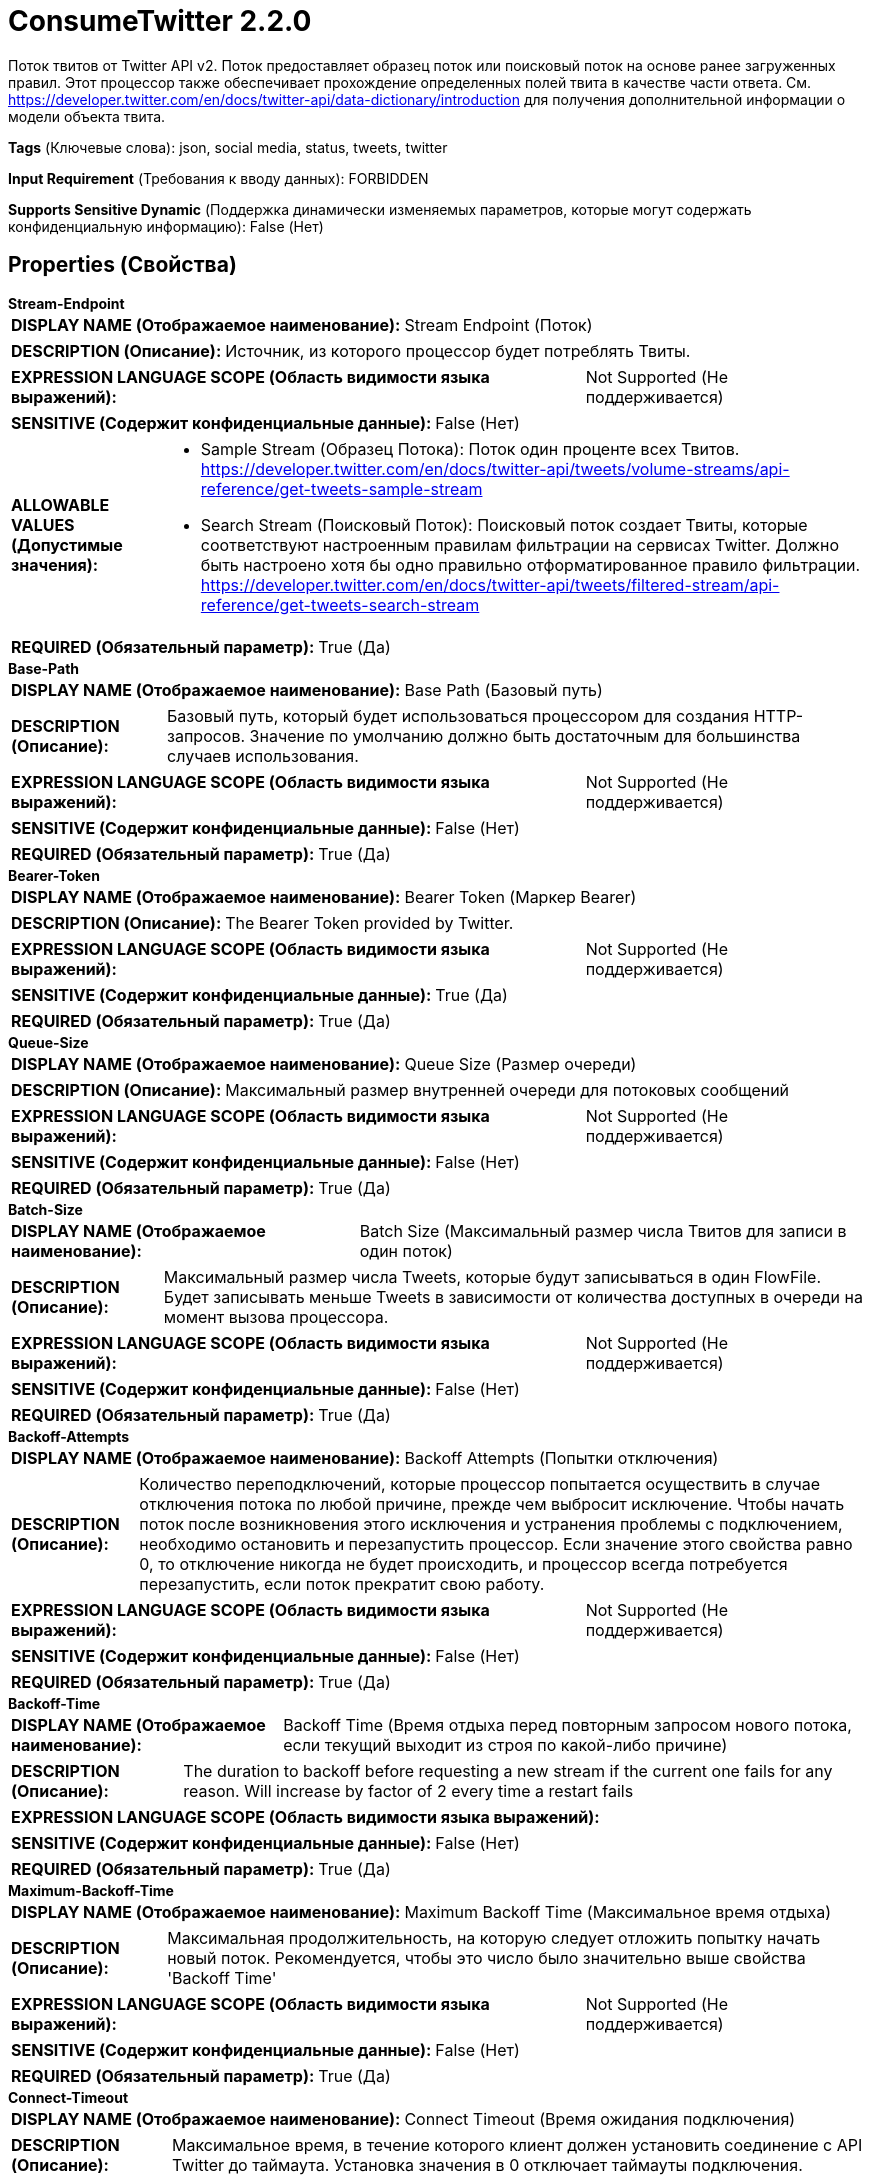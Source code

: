 = ConsumeTwitter 2.2.0

Поток твитов от Twitter API v2. Поток предоставляет образец поток или поисковый поток на основе ранее загруженных правил. Этот процессор также обеспечивает прохождение определенных полей твита в качестве части ответа. См. https://developer.twitter.com/en/docs/twitter-api/data-dictionary/introduction для получения дополнительной информации о модели объекта твита.

[horizontal]
*Tags* (Ключевые слова):
json, social media, status, tweets, twitter
[horizontal]
*Input Requirement* (Требования к вводу данных):
FORBIDDEN
[horizontal]
*Supports Sensitive Dynamic* (Поддержка динамически изменяемых параметров, которые могут содержать конфиденциальную информацию):
 False (Нет) 



== Properties (Свойства)


.*Stream-Endpoint*
************************************************
[horizontal]
*DISPLAY NAME (Отображаемое наименование):*:: Stream Endpoint (Поток)

[horizontal]
*DESCRIPTION (Описание):*:: Источник, из которого процессор будет потреблять Твиты.


[horizontal]
*EXPRESSION LANGUAGE SCOPE (Область видимости языка выражений):*:: Not Supported (Не поддерживается)
[horizontal]
*SENSITIVE (Содержит конфиденциальные данные):*::  False (Нет) 

[horizontal]
*ALLOWABLE VALUES (Допустимые значения):*::

* Sample Stream (Образец Потока): Поток один проценте всех Твитов. https://developer.twitter.com/en/docs/twitter-api/tweets/volume-streams/api-reference/get-tweets-sample-stream 

* Search Stream (Поисковый Поток): Поисковый поток создает Твиты, которые соответствуют настроенным правилам фильтрации на сервисах Twitter. Должно быть настроено хотя бы одно правильно отформатированное правило фильтрации. https://developer.twitter.com/en/docs/twitter-api/tweets/filtered-stream/api-reference/get-tweets-search-stream 


[horizontal]
*REQUIRED (Обязательный параметр):*::  True (Да) 
************************************************
.*Base-Path*
************************************************
[horizontal]
*DISPLAY NAME (Отображаемое наименование):*:: Base Path (Базовый путь)

[horizontal]
*DESCRIPTION (Описание):*:: Базовый путь, который будет использоваться процессором для создания HTTP-запросов. Значение по умолчанию должно быть достаточным для большинства случаев использования.


[horizontal]
*EXPRESSION LANGUAGE SCOPE (Область видимости языка выражений):*:: Not Supported (Не поддерживается)
[horizontal]
*SENSITIVE (Содержит конфиденциальные данные):*::  False (Нет) 

[horizontal]
*REQUIRED (Обязательный параметр):*::  True (Да) 
************************************************
.*Bearer-Token*
************************************************
[horizontal]
*DISPLAY NAME (Отображаемое наименование):*:: Bearer Token (Маркер Bearer)

[horizontal]
*DESCRIPTION (Описание):*:: The Bearer Token provided by Twitter.


[horizontal]
*EXPRESSION LANGUAGE SCOPE (Область видимости языка выражений):*:: Not Supported (Не поддерживается)
[horizontal]
*SENSITIVE (Содержит конфиденциальные данные):*::  True (Да) 

[horizontal]
*REQUIRED (Обязательный параметр):*::  True (Да) 
************************************************
.*Queue-Size*
************************************************
[horizontal]
*DISPLAY NAME (Отображаемое наименование):*:: Queue Size (Размер очереди)

[horizontal]
*DESCRIPTION (Описание):*:: Максимальный размер внутренней очереди для потоковых сообщений


[horizontal]
*EXPRESSION LANGUAGE SCOPE (Область видимости языка выражений):*:: Not Supported (Не поддерживается)
[horizontal]
*SENSITIVE (Содержит конфиденциальные данные):*::  False (Нет) 

[horizontal]
*REQUIRED (Обязательный параметр):*::  True (Да) 
************************************************
.*Batch-Size*
************************************************
[horizontal]
*DISPLAY NAME (Отображаемое наименование):*:: Batch Size (Максимальный размер числа Твитов для записи в один поток)

[horizontal]
*DESCRIPTION (Описание):*:: Максимальный размер числа Tweets, которые будут записываться в один FlowFile. Будет записывать меньше Tweets в зависимости от количества доступных в очереди на момент вызова процессора.


[horizontal]
*EXPRESSION LANGUAGE SCOPE (Область видимости языка выражений):*:: Not Supported (Не поддерживается)
[horizontal]
*SENSITIVE (Содержит конфиденциальные данные):*::  False (Нет) 

[horizontal]
*REQUIRED (Обязательный параметр):*::  True (Да) 
************************************************
.*Backoff-Attempts*
************************************************
[horizontal]
*DISPLAY NAME (Отображаемое наименование):*:: Backoff Attempts (Попытки отключения)

[horizontal]
*DESCRIPTION (Описание):*:: Количество переподключений, которые процессор попытается осуществить в случае отключения потока по любой причине, прежде чем выбросит исключение. Чтобы начать поток после возникновения этого исключения и устранения проблемы с подключением, необходимо остановить и перезапустить процессор. Если значение этого свойства равно 0, то отключение никогда не будет происходить, и процессор всегда потребуется перезапустить, если поток прекратит свою работу.


[horizontal]
*EXPRESSION LANGUAGE SCOPE (Область видимости языка выражений):*:: Not Supported (Не поддерживается)
[horizontal]
*SENSITIVE (Содержит конфиденциальные данные):*::  False (Нет) 

[horizontal]
*REQUIRED (Обязательный параметр):*::  True (Да) 
************************************************
.*Backoff-Time*
************************************************
[horizontal]
*DISPLAY NAME (Отображаемое наименование):*:: Backoff Time (Время отдыха перед повторным запросом нового потока, если текущий выходит из строя по какой-либо причине)

[horizontal]
*DESCRIPTION (Описание):*:: The duration to backoff before requesting a new stream if the current one fails for any reason. Will increase by factor of 2 every time a restart fails


[horizontal]
*EXPRESSION LANGUAGE SCOPE (Область видимости языка выражений):*:: 
[horizontal]
*SENSITIVE (Содержит конфиденциальные данные):*::  False (Нет) 

[horizontal]
*REQUIRED (Обязательный параметр):*::  True (Да) 
************************************************
.*Maximum-Backoff-Time*
************************************************
[horizontal]
*DISPLAY NAME (Отображаемое наименование):*:: Maximum Backoff Time (Максимальное время отдыха)

[horizontal]
*DESCRIPTION (Описание):*:: Максимальная продолжительность, на которую следует отложить попытку начать новый поток. Рекомендуется, чтобы это число было значительно выше свойства 'Backoff Time'


[horizontal]
*EXPRESSION LANGUAGE SCOPE (Область видимости языка выражений):*:: Not Supported (Не поддерживается)
[horizontal]
*SENSITIVE (Содержит конфиденциальные данные):*::  False (Нет) 

[horizontal]
*REQUIRED (Обязательный параметр):*::  True (Да) 
************************************************
.*Connect-Timeout*
************************************************
[horizontal]
*DISPLAY NAME (Отображаемое наименование):*:: Connect Timeout (Время ожидания подключения)

[horizontal]
*DESCRIPTION (Описание):*:: Максимальное время, в течение которого клиент должен установить соединение с API Twitter до таймаута. Установка значения в 0 отключает таймауты подключения.


[horizontal]
*EXPRESSION LANGUAGE SCOPE (Область видимости языка выражений):*:: Not Supported (Не поддерживается)
[horizontal]
*SENSITIVE (Содержит конфиденциальные данные):*::  False (Нет) 

[horizontal]
*REQUIRED (Обязательный параметр):*::  True (Да) 
************************************************
.*Read-Timeout*
************************************************
[horizontal]
*DISPLAY NAME (Отображаемое наименование):*:: Read Timeout (Время ожидания)

[horizontal]
*DESCRIPTION (Описание):*:: Максимальное время бездействия между получением твитов от Twitter через API перед тем, как наступит таймаут. Установка значения в 0 отключает таймауты чтения.


[horizontal]
*EXPRESSION LANGUAGE SCOPE (Область видимости языка выражений):*:: 
[horizontal]
*SENSITIVE (Содержит конфиденциальные данные):*::  False (Нет) 

[horizontal]
*REQUIRED (Обязательный параметр):*::  True (Да) 
************************************************
.*Backfill-Minutes*
************************************************
[horizontal]
*DISPLAY NAME (Отображаемое наименование):*:: Backfill Minutes (Число минут (до 5 минут) потоковоых данных, которые должны быть запрошены после отключения. Доступно только для проектов с академическим доступом к исследованиям.)

[horizontal]
*DESCRIPTION (Описание):*:: The number of minutes (up to 5 minutes) of streaming data to be requested after a disconnect. Only available for project with academic research access. See https://developer.twitter.com/en/docs/twitter-api/tweets/filtered-stream/integrate/recovery-and-redundancy-features


[horizontal]
*EXPRESSION LANGUAGE SCOPE (Область видимости языка выражений):*:: 
[horizontal]
*SENSITIVE (Содержит конфиденциальные данные):*::  False (Нет) 

[horizontal]
*REQUIRED (Обязательный параметр):*::  True (Да) 
************************************************
.Tweet-Fields
************************************************
[horizontal]
*DISPLAY NAME (Отображаемое наименование):*:: Tweet Fields (Поля твита)

[horizontal]
*DESCRIPTION (Описание):*:: Список полей твитов, разделенных запятыми, которые будут возвращены вместе с твитом. См. https://developer.twitter.com/en/docs/twitter-api/data-dictionary/object-model/tweet для правильного использования. Возможные значения полей включают: attachments, author_id, context_annotations, conversation_id, created_at, entities, geo, id, in_reply_to_user_id, lang, non_public_metrics, organic_metrics, possibly_sensitive, promoted_metrics, public_metrics, referenced_tweets, reply_settings, source, text, withheld


[horizontal]
*EXPRESSION LANGUAGE SCOPE (Область видимости языка выражений):*:: Not Supported (Не поддерживается)
[horizontal]
*SENSITIVE (Содержит конфиденциальные данные):*::  False (Нет) 

[horizontal]
*REQUIRED (Обязательный параметр):*::  False (Нет) 
************************************************
.User-Fields
************************************************
[horizontal]
*DISPLAY NAME (Отображаемое наименование):*:: User Fields (Пользовательские поля)

[horizontal]
*DESCRIPTION (Описание):*:: Список, разделенный запятыми пользовательских полей, которые будут возвращены вместе с твитом. См. https://developer.twitter.com/en/docs/twitter-api/data-dictionary/object-model/user для правильного использования. Возможные значения полей включают: created_at, description, entities, id, location, name, pinned_tweet_id, profile_image_url, protected, public_metrics, url, username, verified, withheld


[horizontal]
*EXPRESSION LANGUAGE SCOPE (Область видимости языка выражений):*:: Not Supported (Не поддерживается)
[horizontal]
*SENSITIVE (Содержит конфиденциальные данные):*::  False (Нет) 

[horizontal]
*REQUIRED (Обязательный параметр):*::  False (Нет) 
************************************************
.Media-Fields
************************************************
[horizontal]
*DISPLAY NAME (Отображаемое наименование):*:: Media Fields (Медиа Поля)

[horizontal]
*DESCRIPTION (Описание):*:: Список полей медиа, разделенных запятыми, которые будут возвращены вместе с твитом. См. https://developer.twitter.com/en/docs/twitter-api/data-dictionary/object-model/media для правильного использования. Возможные значения полей включают: alt_text, duration_ms, height, media_key, non_public_metrics, organic_metrics, preview_image_url, promoted_metrics, public_metrics, type, url, width


[horizontal]
*EXPRESSION LANGUAGE SCOPE (Область видимости языка выражений):*:: Not Supported (Не поддерживается)
[horizontal]
*SENSITIVE (Содержит конфиденциальные данные):*::  False (Нет) 

[horizontal]
*REQUIRED (Обязательный параметр):*::  False (Нет) 
************************************************
.Poll-Fields
************************************************
[horizontal]
*DISPLAY NAME (Отображаемое наименование):*:: Poll Fields (Поля опроса)

[horizontal]
*DESCRIPTION (Описание):*:: Список полей опроса, разделенных запятыми, которые будут возвращены вместе с твитом. См. https://developer.twitter.com/en/docs/twitter-api/data-dictionary/object-model/poll для правильного использования. Возможные значения полей включают: duration_minutes, end_datetime, id, options, voting_status


[horizontal]
*EXPRESSION LANGUAGE SCOPE (Область видимости языка выражений):*:: Not Supported (Не поддерживается)
[horizontal]
*SENSITIVE (Содержит конфиденциальные данные):*::  False (Нет) 

[horizontal]
*REQUIRED (Обязательный параметр):*::  False (Нет) 
************************************************
.Place-Fields
************************************************
[horizontal]
*DISPLAY NAME (Отображаемое наименование):*:: Place Fields (Поля места)

[horizontal]
*DESCRIPTION (Описание):*:: Список полей мест, разделенных запятыми, которые будут возвращены вместе с твитом. См. https://developer.twitter.com/en/docs/twitter-api/data-dictionary/object-model/place для правильного использования. Возможные значения полей включают: contained_within, country, country_code, full_name, geo, id, name, place_type


[horizontal]
*EXPRESSION LANGUAGE SCOPE (Область видимости языка выражений):*:: Not Supported (Не поддерживается)
[horizontal]
*SENSITIVE (Содержит конфиденциальные данные):*::  False (Нет) 

[horizontal]
*REQUIRED (Обязательный параметр):*::  False (Нет) 
************************************************
.Expansions
************************************************
[horizontal]
*DISPLAY NAME (Отображаемое наименование):*:: Expansions (Расширения)

[horizontal]
*DESCRIPTION (Описание):*:: Список, разделенный запятыми расширений для объектов в возвращаемом твитте. См. https://developer.twitter.com/en/docs/twitter-api/expansions для правильного использования. Возможные значения поля включают: author_id, referenced_tweets.id, referenced_tweets.id.author_id, entities.mentions.username, attachments.poll_ids, attachments.media_keys, in_reply_to_user_id, geo.place_id


[horizontal]
*EXPRESSION LANGUAGE SCOPE (Область видимости языка выражений):*:: Not Supported (Не поддерживается)
[horizontal]
*SENSITIVE (Содержит конфиденциальные данные):*::  False (Нет) 

[horizontal]
*REQUIRED (Обязательный параметр):*::  False (Нет) 
************************************************










=== Relationships (Связи)

[cols="1a,2a",options="header",]
|===
|Наименование |Описание

|`success`
|FlowFiles содержащие массив одного или нескольких твитов

|===





=== Writes Attributes (Записываемые атрибуты)

[cols="1a,2a",options="header",]
|===
|Наименование |Описание

|`mime.type`
|MIME-тип установлен в application/json

|`tweets`
|Количество твитов в FlowFile

|===







